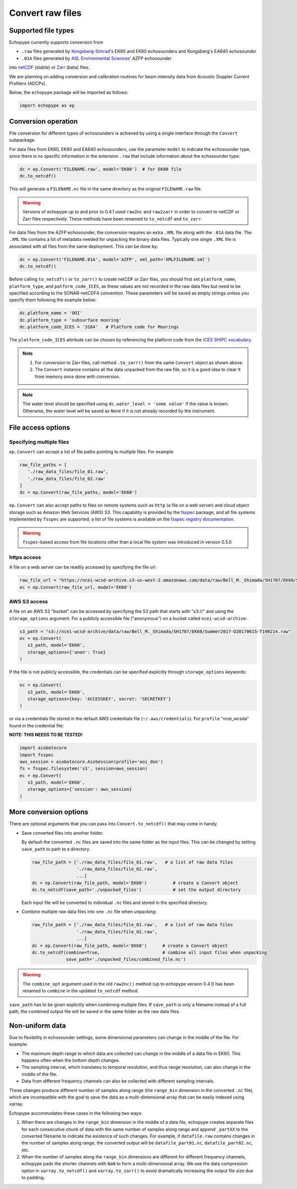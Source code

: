 Convert raw files
=================

Supported file types
--------------------

Echopype currently supports conversion from

- ``.raw`` files generated by `Kongsberg-Simrad <https://www.kongsberg.com/maritime/contact/simrad/>`_'s 
  EK60 and EK80 echosounders and Kongsberg's EA640 echosounder
- ``.01A`` files generated by `ASL Environmental Sciences <https://aslenv.com>`_' AZFP echosounder

into `netCDF <https://www.unidata.ucar.edu/software/netcdf/>`_ (stable) or 
`Zarr <https://zarr.readthedocs.io>`_ (beta) files.

We are planning on adding conversion and calibration routines for
beam intensity data from Acoustic Doppler Current Profilers (ADCPs).

.. _creating issues on GitHub:
   https://medium.com/nyc-planning-digital/writing-a-proper-github-issue-97427d62a20f
.. _Pull requests:
   https://jarednielsen.com/learn-git-fork-pull-request/

Below, the ``echopype`` package will be imported as follows:

.. code-block:: python

    import echopype as ep


Conversion operation
--------------------

File conversion for different types of echosounders is achieved by
using a single interface through the ``Convert`` subpackage.

For data files from EK60, EK80 and  EA640 echosounders,
use the parameter ``model`` to indicate the echosounder type,
since there is no specific information in the extension ``.raw``
that include information about the echosounder type:

.. code-block:: python

    dc = ep.Convert('FILENAME.raw', model='EK80')  # for EK80 file
    dc.to_netcdf()

This will generate a ``FILENAME.nc`` file in the same directory as
the original ``FILENAME.raw`` file.

.. warning::
   Versions of echopype up to and prior to 0.4.1 used ``raw2nc`` and ``raw2zarr``
   in order to convert to netCDF or Zarr files respectively. These methods have
   been renamed to ``to_netcdf`` and ``to_zarr``.

For data files from the AZFP echosounder, the conversion requires an
extra ``.XML`` file along with the ``.01A`` data file. The ``.XML`` file
contains a lot of metadata needed for unpacking the binary data files.
Typically one single ``.XML`` file is associated with all files from the
same deployment. This can be done by:

.. code-block:: python

    dc = ep.Convert('FILENAME.01A', model='AZFP', xml_path='XMLFILENAME.xml')
    dc.to_netcdf()

Before calling ``to_netcdf()`` or ``to_zarr()`` to create netCDF or Zarr
files, you should first set ``platform_name``, ``platform_type``, and
``patform_code_ICES``, as these values are not recorded in the raw data
files but need to be specified according to the SONAR-netCDF4 convention.
These parameters will be saved as empty strings unless you specify
them following the example below:

.. code-block:: python

    dc.platform_name = 'OOI'
    dc.platform_type = 'subsurface mooring'
    dc.platform_code_ICES = '3164'   # Platform code for Moorings

The ``platform_code_ICES`` attribute can be chosen by referencing
the platform code from the
`ICES SHIPC vocabulary <https://vocab.ices.dk/?ref=315>`_.

.. note::

   1. For conversion to Zarr files, call method ``.to_zarr()`` from
      the same ``Convert`` object as shown above.

   2. The ``Convert`` instance contains all the data unpacked from the
      raw file, so it is a good idea to clear it from memory once done with
      conversion.

.. note::
   The water level should be specified using ``dc.water_level = 'some value'``
   if the value is known. Otherwise, the water level will be saved as
   ``None`` if it is not already recorded by the instrument.


File access options 
-------------------

Specifying multiple files
~~~~~~~~~~~~~~~~~~~~~~~~~

``ep.Convert`` can accept a list of file paths pointing to multiple files. 
For example:

.. code-block:: python

   raw_file_paths = [
      './raw_data_files/file_01.raw',
      './raw_data_files/file_02.raw'
   ]
   dc = ep.Convert(raw_file_paths, model='EK60')

``ep.Convert`` can also accept paths to files on remote systems such as ``http`` 
(a file on a web server) and cloud object storage such as Amazon Web Services (AWS) S3. 
This capability is provided by the `fsspec <https://filesystem-spec.readthedocs.io>`_ 
package, and all file systems implemented by ``fsspec`` are supported; 
a list of file systems is available on the 
`fsspec registry documentation <https://filesystem-spec.readthedocs.io/en/latest/api.html#built-in-implementations>`_.

.. warning::
   ``fsspec``-based access from file locations other than a local file system was 
   introduced in version 0.5.0

https access
~~~~~~~~~~~~

A file on a web server can be readily accessed by specifying the file url:

.. code-block:: python

   raw_file_url = "https://ncei-wcsd-archive.s3-us-west-2.amazonaws.com/data/raw/Bell_M._Shimada/SH1707/EK60/Summer2017-D20170615-T190214.raw"
   ec = ep.Convert(raw_file_url, model='EK60')

AWS S3 access
~~~~~~~~~~~~~

A file on an AWS S3 "bucket" can be accessed by specifying the S3 path that starts
with "s3://" and using the ``storage_options`` argument. For a publicly accessible 
file ("anonymous") on a bucket called ``ncei-wcsd-archive``:

.. code-block:: python

   s3_path = "s3://ncei-wcsd-archive/data/raw/Bell_M._Shimada/SH1707/EK60/Summer2017-D20170615-T190214.raw"
   ec = ep.Convert(
      s3_path, model='EK60', 
      storage_options={'anon': True}
   )

If the file is not publicly accessible, the credentials can be specified explicitly
through ``storage_options`` keywords:

.. code-block:: python

   ec = ep.Convert(
      s3_path, model='EK60', 
      storage_options={key: 'ACCESSKEY', secret: 'SECRETKEY'}
   )

or via a credentials file stored in the default AWS credentials file 
(``~/.aws/credentials``). For ``profile`` "ncei_wcsda" found in the credential file:

**NOTE: THIS NEEDS TO BE TESTED!**

.. code-block:: python

   import aiobotocore
   import fsspec
   aws_session = aiobotocore.AioSession(profile='ooi_don')
   fs = fsspec.filesystem('s3', session=aws_session)
   ec = ep.Convert(
      s3_path, model='EK60', 
      storage_options={'session': aws_session}
   )


More conversion options
-----------------------

There are optional arguments that you can pass into ``Convert.to_netcdf()``
that may come in handy.

- Save converted files into another folder:

  By default the converted ``.nc`` files are saved into the same folder as
  the input files. This can be changed by setting ``save_path`` to path to
  a directory.

  .. code-block:: python

     raw_file_path = ['./raw_data_files/file_01.raw',   # a list of raw data files
                      './raw_data_files/file_02.raw',
                      ...]
     dc = ep.Convert(raw_file_path, model='EK60')          # create a Convert object
     dc.to_netcdf(save_path='./unpacked_files')            # set the output directory

  Each input file will be converted to individual ``.nc`` files and
  stored in the specified directory.

- Combine multiple raw data files into one ``.nc`` file when unpacking:

  .. code-block:: python

     raw_file_path = ['./raw_data_files/file_01.raw',   # a list of raw data files
                      './raw_data_files/file_02.raw',
                      ...]
     dc = ep.Convert(raw_file_path, model='EK60')      # create a Convert object
     dc.to_netcdf(combine=True,                        # combine all input files when unpacking
                  save_path='./unpacked_files/combined_file.nc')

.. warning::
   The ``combine_opt`` argument used in the old ``raw2nc()`` method
   (up to echopype version 0.4.1) has been renamed to ``combine`` in the 
   updated ``to_netcdf`` method.


``save_path`` has to be given explicitly when combining multiple files.
If ``save_path`` is only a filename instead of a full path,
the combined output file will be saved in the same folder as the raw data files.


Non-uniform data
----------------

Due to flexibility in echosounder settings, some dimensional parameters can
change in the middle of the file. For example:

- The maximum depth range to which data are collected can change in the middle
  of a data file in EK60. This happens often when the bottom depth changes.
- The sampling interval, which translates to temporal resolution, and thus range
  resolution, can also change in the middle of the file.
- Data from different frequency channels can also be collected with
  different sampling intervals.

These changes produce different number of samples along range (the ``range_bin``
dimension in the converted ``.nc`` file), which are incompatible with the goal
to save the data as a multi-dimensional array that can be easily indexed using xarray.

Echopype accommodates these cases in the following two ways:

1. When there are changes in the ``range_bin`` dimension in the middle of
   a data file, echopype creates separate files for each consecutive chunk of
   data with the same number of samples along range and append ``_partXX`` to
   the converted filename to indicate the existence of such changes.
   For example, if ``datafile.raw`` contains changes in the number of
   samples along range, the converted output will be ``datafile_part01.nc``,
   ``datafile_part02.nc``, etc.

2. When the number of samples along the ``range_bin`` dimensions are different
   for different frequency channels, echopype pads the shorter channels with
   ``NaN`` to form a multi-dimensional array. We use the data compression option
   in ``xarray.to_netcdf()`` and ``xarray.to_zarr()`` to avoid dramatically
   increasing the output file size due to padding.

